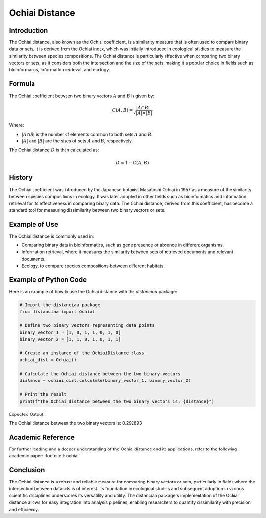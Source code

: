 Ochiai Distance
===============

Introduction
------------

The Ochiai distance, also known as the Ochiai coefficient, is a similarity measure that is often used to compare binary data or sets. It is derived from the Ochiai index, which was initially introduced in ecological studies to measure the similarity between species compositions. The Ochiai distance is particularly effective when comparing two binary vectors or sets, as it considers both the intersection and the size of the sets, making it a popular choice in fields such as bioinformatics, information retrieval, and ecology.

Formula
-------

The Ochiai coefficient between two binary vectors :math:`A` and :math:`B` is given by:

.. math::

    C(A, B) = \frac{|A \cap B|}{\sqrt{|A| \times |B|}}

Where:

- :math:`|A \cap B|` is the number of elements common to both sets :math:`A` and :math:`B`.

- :math:`|A|` and :math:`|B|` are the sizes of sets :math:`A` and :math:`B`, respectively.

The Ochiai distance :math:`D` is then calculated as:

.. math::

    D = 1 - C(A, B)

History
-------

The Ochiai coefficient was introduced by the Japanese botanist Masatoshi Ochiai in 1957 as a measure of the similarity between species compositions in ecology. It was later adopted in other fields such as bioinformatics and information retrieval for its effectiveness in comparing binary data. The Ochiai distance, derived from this coefficient, has become a standard tool for measuring dissimilarity between two binary vectors or sets.

Example of Use
--------------

The Ochiai distance is commonly used in:

- Comparing binary data in bioinformatics, such as gene presence or absence in different organisms.
- Information retrieval, where it measures the similarity between sets of retrieved documents and relevant documents.
- Ecology, to compare species compositions between different habitats.

Example of Python Code
----------------------

Here is an example of how to use the Ochiai distance with the `distanciaa` package:

.. code-block:: python

    # Import the distanciaa package
    from distanciaa import Ochiai

    # Define two binary vectors representing data points
    binary_vector_1 = [1, 0, 1, 1, 0, 1, 0]
    binary_vector_2 = [1, 1, 0, 1, 0, 1, 1]

    # Create an instance of the OchiaiDistance class
    ochiai_dist = Ochiai()

    # Calculate the Ochiai distance between the two binary vectors
    distance = ochiai_dist.calculate(binary_vector_1, binary_vector_2)

    # Print the result
    print(f"The Ochiai distance between the two binary vectors is: {distance}")

Expected Output:

The Ochiai distance between the two binary vectors is: 0.292893

Academic Reference
------------------
                  
For further reading and a deeper understanding of the Ochiai distance and its applications, refer to the following academic paper: :footcite:t:`ochiai`

.. footbibliography::

    


Conclusion
----------
The Ochiai distance is a robust and reliable measure for comparing binary vectors or sets, particularly in fields where the intersection between datasets is of interest. Its foundation in ecological studies and subsequent adoption in various scientific disciplines underscores its versatility and utility. The distanciaa package's implementation of the Ochiai distance allows for easy integration into analysis pipelines, enabling researchers to quantify dissimilarity with precision and efficiency.                
